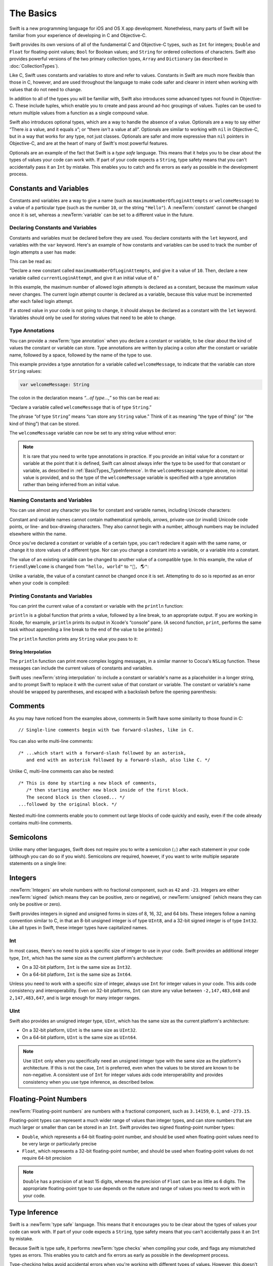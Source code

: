 The Basics
==========

Swift is a new programming language for iOS and OS X app development.
Nonetheless, many parts of Swift will be familiar
from your experience of developing in C and Objective-C.

Swift provides its own versions of all of the fundamental C and Objective-C types,
such as ``Int`` for integers; ``Double`` and ``Float`` for floating-point values;
``Bool`` for Boolean values; and ``String`` for ordered collections of characters.
Swift also provides powerful versions of the two primary collection types,
``Array`` and ``Dictionary`` (as described in :doc:`CollectionTypes`).

Like C, Swift uses constants and variables to store and refer to values.
Constants in Swift are much more flexible than those in C, however,
and are used throughout the language to make code safer and clearer in intent
when working with values that do not need to change.

In addition to all of the types you will be familiar with,
Swift also introduces some advanced types not found in Objective-C.
These include tuples,
which enable you to create and pass around ad-hoc groupings of values.
Tuples can be used to return multiple values from a function as a single compound value.

Swift also introduces optional types,
which are a way to handle the absence of a value.
Optionals are a way to say either “There *is* a value, and it equals *x*”;
or “there *isn't* a value at all”.
Optionals are similar to working with ``nil`` in Objective-C,
but in a way that works for any type, not just classes.
Optionals are safer and more expressive than ``nil`` pointers in Objective-C,
and are at the heart of many of Swift's most powerful features.

Optionals are an example of the fact that Swift is a *type safe* language.
This means that it helps you to be clear about the types of values your code can work with.
If part of your code expects a ``String``,
type safety means that you can't accidentally pass it an ``Int`` by mistake.
This enables you to catch and fix errors as early as possible in the development process.

.. _BasicTypes_ConstantsAndVariables:

Constants and Variables
-----------------------

Constants and variables are a way to give a name
(such as ``maximumNumberOfLoginAttempts`` or ``welcomeMessage``)
to a value of a particular type
(such as the number ``10``, or the string ``"Hello"``).
A :newTerm:`constant` cannot be changed once it is set, whereas
a :newTerm:`variable` can be set to a different value in the future.

.. _BasicTypes_DeclaringConstantsAndVariables:

Declaring Constants and Variables
~~~~~~~~~~~~~~~~~~~~~~~~~~~~~~~~~

Constants and variables must be declared before they are used.
You declare constants with the ``let`` keyword,
and variables with the ``var`` keyword.
Here's an example of how constants and variables can be used
to track the number of login attempts a user has made:

.. testcode:: constantsAndVariables

   -> let maximumNumberOfLoginAttempts = 10
   << // maximumNumberOfLoginAttempts : Int = 10
   -> var currentLoginAttempt = 0
   << // currentLoginAttempt : Int = 0

This can be read as:

“Declare a new constant called ``maximumNumberOfLoginAttempts``,
and give it a value of ``10``.
Then, declare a new variable called ``currentLoginAttempt``,
and give it an initial value of ``0``.”

In this example,
the maximum number of allowed login attempts is declared as a constant,
because the maximum value never changes.
The current login attempt counter is declared as a variable,
because this value must be incremented after each failed login attempt.

If a stored value in your code is not going to change,
it should always be declared as a constant with the ``let`` keyword.
Variables should only be used for
storing values that need to be able to change.

.. TODO: I need to mention that globals are lazily initialized somewhere.
   Probably not here, but somewhere.

.. _BasicTypes_TypeAnnotations:

Type Annotations
~~~~~~~~~~~~~~~~

You can provide a :newTerm:`type annotation` when you declare a constant or variable,
to be clear about the kind of values the constant or variable can store.
Type annotations are written by placing a colon after the constant or variable name,
followed by a space, followed by the name of the type to use.

This example provides a type annotation for a variable called ``welcomeMessage``,
to indicate that the variable can store ``String`` values:

.. code::

   var welcomeMessage: String

.. TESTME: this example can't be swifttested,
   because variables can't be left uninitialized in the REPL.
   It will need manual testing instead.

The colon in the declaration means *“…of type…,”*
so this can be read as:

“Declare a variable called ``welcomeMessage`` that is of type ``String``.”

The phrase “of type ``String``” means “can store any ``String`` value.”
Think of it as meaning “the type of thing” (or “the kind of thing”) that can be stored.

The ``welcomeMessage`` variable can now be set to any string value without error:

.. testcode:: constantsAndVariables

   >> var welcomeMessage = "Hello"
   << // welcomeMessage : String = "Hello"
   -> welcomeMessage = "Hello"

.. note::

   It is rare that you need to write type annotations in practice.
   If you provide an initial value for a constant or variable at the point that it is defined,
   Swift can almost always infer the type to be used for that constant or variable,
   as described in :ref:`BasicTypes_TypeInference`.
   In the ``welcomeMessage`` example above, no initial value is provided,
   and so the type of the ``welcomeMessage`` variable is specified with a type annotation
   rather than being inferred from an initial value.

.. _BasicTypes_NamingConstantsAndVariables:

Naming Constants and Variables
~~~~~~~~~~~~~~~~~~~~~~~~~~~~~~

You can use almost any character you like for constant and variable names,
including Unicode characters:

.. testcode:: constantsAndVariables

   -> let π = 3.14159
   << // π : Double = 3.14159
   -> let 你好 = "你好世界"
   << // 你好 : String = "你好世界"
   -> let 🐶🐮 = "dogcow"
   << // 🐶🐮 : String = "dogcow"

Constant and variable names cannot contain
mathematical symbols, arrows, private-use (or invalid) Unicode code points,
or line- and box-drawing characters.
They also cannot begin with a number,
although numbers may be included elsewhere within the name.

Once you've declared a constant or variable of a certain type,
you can't redeclare it again with the same name,
or change it to store values of a different type.
Nor can you change a constant into a variable,
or a variable into a constant.

The value of an existing variable can be changed to another value of a compatible type.
In this example, the value of ``friendlyWelcome`` is changed from
``"hello, world"`` to ``"👋, 🌎"``:

.. testcode:: constantsAndVariables

   -> var friendlyWelcome = "hello, world"
   << // friendlyWelcome : String = "hello, world"
   /> friendlyWelcome is \"\(friendlyWelcome)\"
   </ friendlyWelcome is "hello, world"
   -> friendlyWelcome = "👋, 🌎"
   /> friendlyWelcome is now \"\(friendlyWelcome)\"
   </ friendlyWelcome is now "👋, 🌎"

Unlike a variable, the value of a constant cannot be changed once it is set.
Attempting to do so is reported as an error when your code is compiled:

.. testcode:: constantsAndVariables

   -> let languageName = "Swift"
   << // languageName : String = "Swift"
   -> languageName = "Swift++"
   // this is a compile-time error – languageName cannot be changed
   !! <REPL Input>:1:14: error: cannot assign to 'let' value 'languageName'
   !! languageName = "Swift++"
   !! ~~~~~~~~~~~~ ^

.. QUESTION: should this section mention that Swift-clashing names
   can be qualified with a backtick (e.g. let `protocol` = 1)?
   It's of a kind with the contents of this section, but it's pretty damn niche…

.. _BasicTypes_PrintingConstantsAndVariables:

Printing Constants and Variables
~~~~~~~~~~~~~~~~~~~~~~~~~~~~~~~~

You can print the current value of a constant or variable with the ``println`` function:

.. testcode:: constantsAndVariables

   -> println(friendlyWelcome)
   <- 👋, 🌎

``println`` is a global function that prints a value,
followed by a line break, to an appropriate output.
If you are working in Xcode, for example,
``println`` prints its output in Xcode's “console” pane.
(A second function, ``print``, performs the same task
without appending a line break to the end of the value to be printed.)

.. QUESTION: have I referred to Xcode's console correctly here?
   Should I mention other output streams, such as the REPL / playgrounds?

.. NOTE: this is a deliberately simplistic description of what you can do with println().
   It will be expanded later on.

.. QUESTION: is this *too* simplistic?
   Strictly speaking, you can't print the value of *any* constant or variable –
   you can only print values of types for which String has a constructor.

The ``println`` function prints any ``String`` value you pass to it:

.. testcode:: constantsAndVariables

   -> println("This is a string")
   <- This is a string

.. _BasicTypes_StringInterpolation:

String Interpolation
____________________

The ``println`` function can print more complex logging messages,
in a similar manner to Cocoa's ``NSLog`` function.
These messages can include the current values of constants and variables.

Swift uses :newTerm:`string interpolation` to include a constant or variable's name
as a placeholder in a longer string,
and to prompt Swift to replace it with the current value of that constant or variable.
The constant or variable's name should be wrapped by parentheses,
and escaped with a backslash before the opening parenthesis:

.. testcode:: constantsAndVariables

   -> println("The current value of friendlyWelcome is \(friendlyWelcome)")
   <- The current value of friendlyWelcome is 👋, 🌎

.. TODO: this still doesn't talk about all of the things that string interpolation can do.
   It should still be covered in more detail in the Strings and Characters chapter.

.. _BasicTypes_Comments:

Comments
--------

As you may have noticed from the examples above,
comments in Swift have some similarity to those found in C:

::

   // Single-line comments begin with two forward-slashes, like in C.

You can also write multi-line comments:

::

   /* ...which start with a forward-slash followed by an asterisk,
      and end with an asterisk followed by a forward-slash, also like C. */

Unlike C, multi-line comments can also be nested:

::

   /* This is done by starting a new block of comments,
      /* then starting another new block inside of the first block.
      The second block is then closed... */
   ...followed by the original block. */

Nested multi-line comments enable you to comment out large blocks of code quickly and easily,
even if the code already contains multi-line comments.

.. TESTME: These multiline comments can't be tested by swifttest,
   because they aren't supported by the REPL.
   They should be tested manually before release.

.. _BasicTypes_Semicolons:

Semicolons
----------

Unlike many other languages,
Swift does not require you to write a semicolon (``;``) after each statement in your code
(although you can do so if you wish).
Semicolons *are* required, however,
if you want to write multiple separate statements on a single line:

.. testcode:: semiColons

   -> let cat = "🐱"; let dog = "🐶"
   << // cat : String = "🐱"
   << // dog : String = "🐶"

.. _BasicTypes_Integers:

Integers
--------

:newTerm:`Integers` are whole numbers with no fractional component,
such as ``42`` and ``-23``.
Integers are either :newTerm:`signed` (which means they can be positive, zero or negative),
or :newTerm:`unsigned` (which means they can only be positive or zero).

Swift provides integers in signed and unsigned forms in sizes of
8, 16, 32, and 64 bits.
These integers follow a naming convention similar to C,
in that an 8-bit unsigned integer is of type ``UInt8``,
and a 32-bit signed integer is of type ``Int32``.
Like all types in Swift, these integer types have capitalized names.

.. _BasicTypes_Int:

Int
~~~

In most cases, there's no need to pick a specific size of integer to use in your code.
Swift provides an additional integer type, ``Int``,
which has the same size as the current platform's architecture:

* On a 32-bit platform, ``Int`` is the same size as ``Int32``.
* On a 64-bit platform, ``Int`` is the same size as ``Int64``.

Unless you need to work with a specific size of integer,
always use ``Int`` for integer values in your code.
This aids code consistency and interoperability.
Even on 32-bit platforms, ``Int`` can store any value between ``-2,147,483,648`` and ``2,147,483,647``,
and is large enough for many integer ranges.

.. _BasicTypes_UInt:

UInt
~~~~

Swift also provides an unsigned integer type, ``UInt``,
which has the same size as the current platform's architecture:

* On a 32-bit platform, ``UInt`` is the same size as ``UInt32``.
* On a 64-bit platform, ``UInt`` is the same size as ``UInt64``.

.. note::

   Use ``UInt`` only when you specifically need
   an unsigned integer type with the same size as the platform's architecture.
   If this is not the case, ``Int`` is preferred,
   even when the values to be stored are known to be non-negative.
   A consistent use of ``Int`` for integer values aids code interoperability
   and provides consistency when you use type inference, as described below.

.. _BasicTypes_FloatingPointNumbers:

Floating-Point Numbers
----------------------

:newTerm:`Floating-point numbers` are numbers with a fractional component,
such as ``3.14159``, ``0.1``, and ``-273.15``.

Floating-point types can represent a much wider range of values than integer types,
and can store numbers that are much larger or smaller than can be stored in an ``Int``.
Swift provides two signed floating-point number types:

* ``Double``, which represents a 64-bit floating-point number,
  and should be used when floating-point values need to be very large or particularly precise
* ``Float``, which represents a 32-bit floating-point number,
  and should be used when floating-point values do not require 64-bit precision

.. note::

   ``Double`` has a precision of at least 15 digits,
   whereas the precision of ``Float`` can be as little as 6 digits.
   The appropriate floating-point type to use depends on the nature and range of
   values you need to work with in your code.

.. TODO: mention infinity, -infinity etc.

.. _BasicTypes_TypeInference:

Type Inference
--------------

Swift is a :newTerm:`type safe` language.
This means that it encourages you to be clear about
the types of values your code can work with.
If part of your code expects a ``String``,
type safety means that you can't accidentally pass it an ``Int`` by mistake.

Because Swift is type safe,
it performs :newTerm:`type checks` when compiling your code,
and flags any mismatched types as errors.
This enables you to catch and fix errors as early as possible in the development process.

Type-checking helps avoid accidental errors when you're working with different types of values.
However, this doesn't mean that you have to specify the type of
every constant and variable that you declare.
If you don't specify the type of value you need,
Swift uses :newTerm:`type inference` to work out the appropriate type.
Type inference enables a compiler to automatically deduce
the type of a particular expression when it compiles your code,
simply by examining the values you provide.

Because of type inference, Swift requires far fewer type declarations
than languages such as C or Objective-C.
Constants and variables are still explicitly typed,
but much of the work of specifying their type is done for you.

Type inference is particularly useful
when you declare a constant or variable with an initial value.
This is often done by assigning a :newTerm:`literal value` (or :newTerm:`literal`)
to the constant or variable at the point that you declare it.
(A literal value is a one-off value that appears directly in your source code,
such as ``42`` and ``3.14159`` in the examples below.)

For example, if you assign a literal value of ``42`` to a new constant
without saying what type it is,
Swift infers that you want the constant to be an ``Int``,
because you have initialized it with a number that looks like an integer:

.. testcode:: typeInference

   -> let meaningOfLife = 42
   << // meaningOfLife : Int = 42
   // meaningOfLife is inferred to be of type Int

Likewise, if you don't specify a type for a floating-point literal,
Swift assumes that you want to create a ``Double``:

.. testcode:: typeInference

   -> let pi = 3.14159
   << // pi : Double = 3.14159
   // pi is inferred to be of type Double

Swift always chooses ``Double`` (rather than ``Float``)
when inferring the type of floating-point numbers.

If you combine integer and floating-point literals in an expression,
a type of ``Double`` will be inferred from the context:

.. testcode:: typeInference

   -> let anotherPi = 3 + 0.14159
   << // anotherPi : Double = 3.14159
   // anotherPi is also inferred to be of type Double

The literal value of ``3`` has no explicit type in and of itself,
and so an appropriate output type of ``Double`` is inferred
from the presence of a floating-point literal as part of the addition.

.. _BasicTypes_NumericLiterals:

Numeric Literals
----------------

Integer literals can be written as:

* A :newTerm:`decimal` number, with no prefix
* A :newTerm:`binary` number, with a ``0b`` prefix
* An :newTerm:`octal` number, with a ``0o`` prefix
* A :newTerm:`hexadecimal` number, with a ``0x`` prefix

All of these integer literals have a decimal value of ``17``:

.. testcode:: numberLiterals

   -> let decimalInteger = 17
   << // decimalInteger : Int = 17
   -> let binaryInteger = 0b10001      // 17 in binary notation
   << // binaryInteger : Int = 17
   -> let octalInteger = 0o21         // 17 in octal notation
   << // octalInteger : Int = 17
   -> let hexadecimalInteger = 0x11     // 17 in hexadecimal notation
   << // hexadecimalInteger : Int = 17

Floating-point literals can be decimal (with no prefix),
or hexadecimal (with a ``0x`` prefix).
They must always have a number (or hexadecimal number) on both sides of the decimal point.
They can also have an optional :newTerm:`exponent`,
indicated by an uppercase or lowercase ``e`` for decimal floats,
or an uppercase or lowercase ``p`` for hexadecimal floats.

For decimal numbers with an exponent of ``exp``,
the base number is multiplied by 10\ :superscript:`exp`:

* ``1.25e2`` means 1.25 ⨉ 10\ :superscript:`2`, or ``125.0``.
* ``1.25e-2`` means 1.25 ⨉ 10\ :superscript:`-2`, or ``0.0125``.

For hexadecimal numbers with an exponent of ``exp``,
the base number is multiplied by 2\ :superscript:`exp`:

* ``0xFp2`` means 15 ⨉ 2\ :superscript:`2`, or ``60.0``.
* ``0xFp-2`` means 15 ⨉ 2\ :superscript:`-2`, or ``3.75``.

All of these floating-point literals have a decimal value of ``12.1875``:

.. testcode:: numberLiterals

   -> let decimalDouble = 12.1875
   << // decimalDouble : Double = 12.1875
   -> let exponentDouble = 1.21875e1
   << // exponentDouble : Double = 12.1875
   -> let hexadecimalDouble = 0xC.3p0
   << // hexadecimalDouble : Double = 12.1875

Numeric literals can contain extra formatting to make them easier to read.
Both integers and floats can be padded with extra zeroes at the beginning
and can contain underscores to help with readability.
Neither type of formatting affects the underlying value of the literal:

.. testcode:: numberLiterals

   -> let paddedDouble = 000123.456
   << // paddedDouble : Double = 123.456
   -> let oneMillion = 1_000_000
   << // oneMillion : Int = 1000000
   -> let justOverOneMillion = 1_000_000.000_000_1
   << // justOverOneMillion : Double = 1000000.0000001

.. _BasicTypes_NumericTypeConversion:

Numeric Type Conversion
-----------------------

Use the ``Int`` type for all general-purpose integer constants and variables in your code,
even if they are known to be non-negative.
Using the default integer type in everyday situations means that
integer constants and variables are immediately interoperable in your code
and will match the inferred type for integer literal values.

Use other integer types only when they are are specifically needed for the task at hand,
because of explicitly-sized data from an external source,
or for performance, memory usage, or other necessary optimization.
Using explicitly-sized types in these situations
helps to catch any accidental value overflows
and implicitly documents the nature of the data being used.

.. _BasicTypes_IntegerBounds:

Integer Bounds
~~~~~~~~~~~~~~

You can access the minimum and maximum values of each integer type
with its ``min`` and ``max`` properties:

.. testcode:: constantsAndVariables

   -> let minValue = UInt8.min  // minValue is equal to 0, and is of type UInt8
   << // minValue : UInt8 = 0
   -> let maxValue = UInt8.max  // maxValue is equal to 255, and is of type UInt8
   << // maxValue : UInt8 = 255

The values of these properties are of the appropriate-sized number type
(such as ``UInt8`` in the example above)
and can therefore be used in expressions alongside other values of the same type.

.. _BasicTypes_IntegerConversion:

Integer Conversion
~~~~~~~~~~~~~~~~~~

The range of numbers that can be stored in an integer constant or variable
is different for each numeric type.
An ``Int8`` constant or variable can store numbers between ``-128`` and ``127``,
whereas a ``UInt8`` constant or variable can store numbers between ``0`` and ``255``.
A number that will not fit into a constant or variable of a sized integer type
is reported as an error when your code is compiled:

.. testcode:: constantsAndVariablesOverflowError

   -> let cannotBeNegative: UInt8 = -1
   !! <REPL Input>:1:31: error: integer literal overflows when stored into 'UInt8'
   !! let cannotBeNegative: UInt8 = -1
   !!                        ^
   // UInt8 cannot store negative numbers, and so this will report an error
   -> let tooBig: Int8 = Int8.max + 1
   !! <REPL Input>:1:29: error: arithmetic operation '127 + 1' (on type 'Int8') results in an overflow
   !! let tooBig: Int8 = Int8.max + 1
   !!                      ^
   // Int8 cannot store a number larger than its maximum value,
   // and so this will also report an error

Because each numeric type can store a different range of values,
numeric type conversion is something you must opt in to on a case-by-case basis.
This opt-in approach avoids accidental errors
and helps make type conversion intentions explicit in your code.

To convert one specific number type to another,
you initialize a new number of the desired type with the existing value:

.. testcode:: typeConversion

   -> let twoThousand: UInt16 = 2_000
   << // twoThousand : UInt16 = 2000
   -> let one: UInt8 = 1
   << // one : UInt8 = 1
   -> let twoThousandAndOne = twoThousand + UInt16(one)
   << // twoThousandAndOne : UInt16 = 2001

The constant ``twoThousand`` is of type ``UInt16``,
whereas the constant ``one`` is of type ``UInt8``.
They cannot be added together directly,
because they are not of the same type.
Instead, this code calls ``UInt16(one)`` to create a new ``UInt16`` initialized with the value of ``one``,
and uses this value in place of the original.
Because both sides of the addition are now of type ``UInt16``,
the addition is allowed.
The output constant (``twoThousandAndOne``) is inferred to be of type ``UInt16``,
because it is the sum of two ``UInt16`` values.

``SomeType(ofInitialValue)`` is the default way to call the initializer of a Swift type
and pass in an initial value.
Behind the scenes, ``UInt16`` has an initializer that accepts a ``UInt8`` value,
and so this initializer is used to make a new ``UInt16`` from an existing ``UInt8``.
You can't pass in *any* type here, however –
it has to be a type for which ``UInt16`` provides an initializer.
Extending existing types to provide initializers that accept new types
(including your own type definitions)
is covered in :doc:`Extensions`.

.. _BasicTypes_IntegerAndFloatingPointConversion:

Integer and Floating-Point Conversion
~~~~~~~~~~~~~~~~~~~~~~~~~~~~~~~~~~~~~

Conversions between integer and floating-point numeric types must be made explicit:

.. testcode:: typeConversion

   -> let three = 3
   << // three : Int = 3
   -> let pointOneFourOneFiveNine = 0.14159
   << // pointOneFourOneFiveNine : Double = 0.14159
   -> let pi = Double(three) + pointOneFourOneFiveNine
   << // pi : Double = 3.14159
   /> pi equals \(pi), and is inferred to be of type Double
   </ pi equals 3.14159, and is inferred to be of type Double

Here, the value of the constant ``three`` is used to create a new value of type ``Double``,
so that both sides of the addition are of the same type.
Without this conversion in place, the addition would not be allowed.

The reverse is also true for floating-point to integer conversion,
in that an integer type can be initialized with a ``Double`` or ``Float`` value:

.. testcode:: typeConversion

   -> let integerPi = Int(pi)
   << // integerPi : Int = 3
   /> integerPi equals \(integerPi), and is inferred to be of type Int
   </ integerPi equals 3, and is inferred to be of type Int

Floating-point values are always truncated when used to initialize a new integer value in this way.
This means that ``4.75`` becomes ``4``, and ``-3.9`` becomes ``-3``.

.. FIXME: negative floating-point numbers cause an overflow when used
   to initialize an unsigned integer type.
   This has been filed as rdar://problem/16206455,
   and this section may need updating based on the outcome of that Radar.

.. note::

   The rules for combining numeric constants and variables are different from
   the rules for numeric literals.
   The literal value ``3`` can be added directly to the literal value ``0.14159``,
   because number literals do not have an explicit type in and of themselves.
   Their type is inferred only at the point that they are evaluated by the compiler.

.. NOTE: this section on explicit conversions could be included in the Operators section.
   I think it's more appropriate here, however,
   and helps to reinforce the “just use Int” message.

.. _BasicTypes_TypeAliases:

Type Aliases
------------

:newTerm:`Type aliases` define an alternative name for an existing type.
You define type aliases with the ``typealias`` keyword.

Type aliases are useful when you want to refer to an existing type
by a name that is contextually more appropriate,
such as when working with data of a specific size from an external source:

.. testcode:: typeAliases

   -> typealias AudioSample = UInt16

Once you define a type alias,
you can use the alias anywhere you might use the original name:

.. testcode:: typeAliases

   -> var maxAmplitudeFound = AudioSample.min
   << // maxAmplitudeFound : UInt16 = 0
   /> maxAmplitudeFound is now \(maxAmplitudeFound)
   </ maxAmplitudeFound is now 0

Here, ``AudioSample`` is defined as an alias for ``UInt16``.
Because it is an alias,
the call to ``AudioSample.min`` actually calls ``UInt16.min``,
which provides an initial value of ``0`` for the ``maxAmplitudeFound`` variable.

.. note::

   Type aliases do not actually define a new type in Swift.
   They are simply an alternative name for an existing type.
   In the example above,
   ``maxAmplitudeFound`` is of type ``UInt16``, not ``AudioSample``.

.. _BasicTypes_Booleans:

Booleans
--------

Swift has a basic :newTerm:`Boolean` type, called ``Bool``.
Boolean values are referred to as :newTerm:`logical`,
because they can only ever be true or false.
Swift provides two Boolean literal values,
``true`` and ``false``:

.. testcode:: booleans

   -> let orangesAreOrange = true
   << // orangesAreOrange : Bool = true
   -> let turnipsAreDelicious = false
   << // turnipsAreDelicious : Bool = false

The types of ``orangesAreOrange`` and ``turnipsAreDelicious``
have been inferred as ``Bool`` from the fact that
they were initialized with Boolean literal values.
As with ``Int`` and ``Double`` above,
you don't need to declare constants or variables as ``Bool``
if you set them to ``true`` or ``false`` as soon as you create them.
Type inference helps to make Swift code much more concise and readable
when initializing constants or variables with other values whose type is already known.

Boolean values are particularly useful when you work with conditional statements
such as the ``if``-``else`` statement:

.. testcode:: booleans

   -> if turnipsAreDelicious {
         println("Mmm, tasty turnips!")
      } else {
         println("Eww, turnips are horrible.")
      }
   <- Eww, turnips are horrible.

Conditional statements such as ``if``-``else`` are covered in more detail in :doc:`ControlFlow`.

Swift's type safety means that non-Boolean values cannot be substituted for ``Bool``.
The following example reports a compile-time error:

.. testcode:: booleansNotLogicValue

   -> let i = 1
   << // i : Int = 1
   -> if i {
         // this example will not compile, and will report an error
      }
   !! <REPL Input>:1:4: error: type 'Int' does not conform to protocol 'LogicValue'
   !! if i {
   !!   ^

However, it is valid to say:

.. testcode:: booleansIsLogicValue

   -> let i = 1
   << // i : Int = 1
   -> if i == 1 {
         // this example will compile successfully
      }

The result of the ``i == 1`` comparison is of type ``Bool``,
and so this second example passes the type-check.
(Comparisons like ``i == 1`` are discussed in :doc:`BasicOperators`.)

As with other examples of type safety in Swift,
this approach avoids accidental errors,
and ensures that the intention of a particular section of code is always clear.

.. note::

   Strictly speaking, an ``if``-``else`` statement's condition expression
   can be of any type that conforms to the ``LogicValue`` protocol.
   ``Bool`` is one example of a type that conforms to this protocol,
   but there are others, such as optionals, described below.
   The ``LogicValue`` protocol is described in more detail in :doc:`Protocols`.

.. TODO: I'm not quite happy with this yet.
   Introducing the LogicValue protocol at this early stage is a bit overkill.
   I'd like to revisit this if time permits, and maybe move this to Control Flow.

.. TODO: the LogicValue protocol is not yet described in the Protocols chapter.

.. _BasicTypes_Tuples:

Tuples
------

:newTerm:`Tuples` group multiple values into a single compound value.
The values within a tuple can be of any type,
and do not have to be of the same type as each other.

Here's an example of a tuple:

.. testcode:: tuples

   -> let http404Error = (404, "Not Found")
   << // http404Error : (Int, String) = (404, "Not Found")
   /> http404Error is of type (Int, String), and equals (\(http404Error.0), \"\(http404Error.1)\")
   </ http404Error is of type (Int, String), and equals (404, "Not Found")

``(404, "Not Found")`` is a tuple that describes an *HTTP status code*.
An HTTP status code is a special value returned by a web server whenever you request a web page.
A status code of ``404 Not Found`` is returned if you request a webpage that doesn't exist.

The ``(404, "Not Found")`` tuple groups together an ``Int`` and a ``String``
to give the HTTP status code two separate values:
a number, and a human-readable description.
It can be described as “a tuple of type ``(Int, String)``”.

You can create tuples from whatever permutation of types you like,
and they can contain as many different types as you like.
There's nothing stopping you from having
a tuple of type ``(Int, Int, Int)``, or ``(String, Bool)``,
or indeed any other permutation you require.

You can access the individual element values in a tuple using index numbers starting at zero:

.. testcode:: tuples

   -> println("The status code is \(http404Error.0)")
   <- The status code is 404
   -> println("The status message is \(http404Error.1)")
   <- The status message is Not Found

Alternatively,
you can :newTerm:`decompose` a tuple's contents into separate constants or variables,
which can then be accessed as usual:

.. testcode:: tuples

   -> let (statusCode, statusMessage) = http404Error
   << // (statusCode, statusMessage) : (Int, String) = (404, "Not Found")
   -> println("The status code is \(statusCode)")
   <- The status code is 404
   -> println("The status message is \(statusMessage)")
   <- The status message is Not Found

You can also name the elements in a tuple directly when the tuple is defined:

.. testcode:: tuples

   -> let http200Status = (statusCode: 200, description: "OK")
   << // http200Status : (statusCode: Int, description: String) = (200, "OK")

If you name the elements in a tuple,
you can use the element names to access the values of those elements:

.. testcode:: tuples

   -> println("The status code is \(http200Status.statusCode)")
   <- The status code is 200
   -> println("The status message is \(http200Status.description)")
   <- The status message is OK

Tuples are particularly useful as the return values of functions.
A function that tries to retrieve a web page might return the ``(Int, String)`` tuple type
to describe the success or failure of the page retrieval.
By returning a tuple with two distinct values,
each of a different type,
the function provides more useful information about its outcome
than if it could only return a single value of a single type.
Functions are described in detail in :doc:`Functions`.

.. note::

   Tuples are useful for temporary groups of related values.
   They are not suited to the creation of complex data structures.
   If your data structure is likely to persist beyond a temporary scope,
   model it as a class or structure, rather than as a tuple.
   See :doc:`ClassesAndStructures`.

.. _BasicTypes_Optionals:

Optionals
---------

You use :newTerm:`optionals` in situations where a value may be absent.
An optional says:

* There *is* a value, and it equals *x*

…or…

* There *isn't* a value at all

.. note::

   This concept doesn't exist in C or Objective-C.
   The nearest thing in Objective-C is
   the ability to return ``nil`` from a method that would otherwise return an object,
   with ``nil`` meaning “the absence of a valid object.”
   However, this only works for objects – it doesn't work for
   structs, basic C types, or enumeration values.
   For these types,
   Objective-C methods typically return a special value (such as ``NSNotFound``) to indicate the absence of a value.
   This assumes that the method's caller knows there is a special value to test against,
   and remembers to check for it.
   Swift's optionals let you indicate the absence of a value for *any type at all*,
   without the need for special constants or ``nil`` tests.

Here's an example.
Swift's ``String`` type has a method called ``toInt``,
which tries to convert a ``String`` value into an ``Int`` value.
However, not every string can be converted into an integer.
The string ``"123"`` can be converted into the numeric value ``123``,
but the string ``"hello, world"`` does not have an obvious numeric value to convert to.

The example below shows how to use ``toInt`` to try and convert a ``String`` into an ``Int``:

.. testcode:: optionals

   -> let possibleNumber = "123"
   << // possibleNumber : String = "123"
   -> let convertedNumber = possibleNumber.toInt()
   << // convertedNumber : Int? = <unprintable value>
   // convertedNumber is inferred to be of type "Int?", or "optional Int"

Because the ``toInt`` method might fail,
it returns an *optional* ``Int``, rather than an ``Int``.
An optional ``Int`` is written as ``Int?``, not ``Int``.
The question mark indicates that the value it contains is optional,
meaning that it might contain *some* ``Int`` value,
or it might contain *no value at all*.
(It can't contain anything else, such as a ``Bool`` value or a ``String`` value –
it's either an ``Int``, or it's nothing at all.)

If-Else
~~~~~~~

You can use an ``if``-``else`` statement to find out whether an optional contains a value.
If an optional does have a value, it equates to ``true``;
if it has no value at all, it equates to ``false``.

Once you're sure that the optional *does* contain a value,
you can access its underlying value
by adding an exclamation mark (``!``) to the end of the optional's name.
The exclamation mark effectively says,
“I know that this optional definitely has a value – please use it.”

.. testcode:: optionals

   -> if convertedNumber {
         println("\(possibleNumber) has an integer value of \(convertedNumber!)")
      } else {
         println("\(possibleNumber) could not be converted to an integer")
      }
   <- 123 has an integer value of 123

``if``-``else`` statements are described in more detail in :doc:`ControlFlow`.

.. note::

   Trying to use ``!`` to access a non-existent optional value triggers
   an unrecoverable runtime error.

.. _BasicTypes_OptionalBinding:

Optional Binding
~~~~~~~~~~~~~~~~

:newTerm:`Optional binding` is a convenient way to find out if an optional contains a value,
and to make that value available as a constant or variable if it exists.
Optional binding can be used with ``if``-``else`` and ``while`` statements
to check for a value inside the optional,
and to extract that value into a constant or variable,
as part of a single action.
(``if``-``else`` and ``while`` statements are described in more detail in :doc:`ControlFlow`.)

Optional bindings for the ``if``-``else`` statement are written in the following form:

.. syntax-outline::

   if let <#constantName#> = <#someOptional#> {
      <#statements#>
   }

The ``possibleNumber`` example from the ``if``-``else`` section above
can be rewritten to use optional binding:

.. testcode:: optionals

   -> if let actualNumber = possibleNumber.toInt() {
         println("\(possibleNumber) has an integer value of \(actualNumber)")
      } else {
         println("\(possibleNumber) could not be converted to an integer")
      }
   <- 123 has an integer value of 123

As in the ``if``-``else`` section above,
this example uses the ``toInt`` method from ``String``
to try and convert ``"123"`` into an ``Int``.
It then prints a message to indicate if the conversion was successful.

``if let actualNumber = possibleNumber.toInt()`` can be read as:

“If the optional ``Int`` returned by ``possibleNumber.toInt`` contains a value,
set a new constant called ``actualNumber`` to the value contained in the optional.”

If the conversion is successful,
the ``actualNumber`` constant becomes available for use within
the first branch of the ``if``-``else`` statement.
It has already been initialized with the value contained *within* the optional,
and so there is no need to use the ``!`` suffix to access its value.
In this example, ``actualNumber`` is simply used to print the result of the conversion.

You can use both constants and variables with optional binding.
If you wanted to manipulate the value of ``actualNumber``
within the first block of the ``if``-``else`` statement,
you could write ``if var actualNumber`` instead,
and the value contained within the optional
would be made available as a variable rather than a constant.

.. note::

   Constants or variables created with optional binding
   are only available within the code block following their creation,
   as in the first branch of the ``if``-``else`` statement above.
   If you want to work with the optional's value outside of this code block,
   you should declare a constant or variable yourself
   before the ``if``-``else`` statement begins.

.. _BasicTypes_Nil:

nil
~~~

You can set an optional variable back to a valueless state
by assigning it the special value ``nil``:

.. testcode:: optionals

   -> var serverResponseCode: Int? = 404
   << // serverResponseCode : Int? = <unprintable value>
   /> serverResponseCode contains an actual Int value of \(serverResponseCode!)
   </ serverResponseCode contains an actual Int value of 404
   -> serverResponseCode = nil
   // serverResponseCode now contains no value

.. note::

   ``nil`` cannot be used with non-optional constants and variables.
   If a constant or variable in your code needs to be able to cope with
   the absence of a value under certain conditions,
   it should always be declared as an optional value of the appropriate type.

If you define an optional constant or variable without providing a default value,
the constant or variable is automatically set to ``nil`` for you:

.. testcode:: optionals

   -> var surveyAnswer: String?
   << // surveyAnswer : String? = <unprintable value>
   // surveyAnswer is automatically set to nil

.. note::

   Swift's ``nil`` is not the same as ``nil`` in Objective-C.
   In Objective-C, ``nil`` is a pointer to a non-existent object.
   In Swift, ``nil`` is not a pointer – it is the absence of a value of a certain type.
   Optionals of *any* type can be set to ``nil``, not just object types.

.. _BasicTypes_Assertions:

Assertions
----------

Optionals enable you to check for values that may or may not exist,
and to write code that copes gracefully with the absence of a value.
In some cases, however, it is simply not possible for your code to continue execution
if a value does not exist, or if a provided value does not satisfy certain conditions.
In these situations,
you can trigger an :newTerm:`assertion` in your code to end code execution,
and to provide an opportunity to debug the cause of the absent or invalid value.

An assertion is a runtime check that some Boolean condition definitely equates to ``true``.
Literally put, an assertion “asserts” that a condition is true.
You use an assertion to make sure that an essential condition is satisfied
before executing any further code.
If the condition equates to ``true``, code execution continues as normal;
if the condition equates to ``false``, code execution ends, and your app is terminated.

If your code triggers an assertion while running in a debug environment,
such as when you build and run an app in Xcode,
an assertion enables you to see exactly where the invalid state occurred,
and to query the state of your app at the time that the assertion was triggered.
An assertion also gives you the opportunity to provide
a suitable debug message as to the nature of the assert.

You write an assertion by calling the global ``assert`` function.
You pass the ``assert`` function an expression that equates to ``true`` or ``false``,
and a string message to display if the result of the condition is ``false``:

.. testcode:: assertions

   -> let age = -3
   << // age : Int = -3
   -> assert(age >= 0, "A person's age cannot be less than zero")
   xx assert
   // this causes the assertion to trigger, because age is not >= 0

In this example, code execution will only continue if ``age >= 0`` equates to ``true`` –
that is, if the value of ``age`` is non-negative.
If the value of ``age`` *is* negative, as in the code above,
then ``age >= 0`` equates to ``false``,
and the assertion is triggered, terminating the application.

Assertion messages cannot use string interpolation.
The assertion message can be omitted if desired, as in the following example:

.. testcode:: assertions

   -> assert(age >= 0)
   xx assert

.. _BasicTypes_WhenToUseAssertions:

When To Use Assertions
~~~~~~~~~~~~~~~~~~~~~~

Use an assert whenever a condition has the potential to be false,
but must *definitely* be true in order for your code to continue execution.
Suitable candidates for an assertion check include:

* A subscript index is passed to a custom subscript implementation,
  but the subscript index could be invalid or out of bounds.

* A value is passed to a function,
  but an invalid value means that the function cannot fulfil its task.

* An optional value is currently ``nil``,
  but a non-``nil`` value is essential for subsequent code to execute successfully.

Subscripts are described in :doc:`Subscripts`,
and functions are described in :doc:`Functions`.

.. note::

   Assertions cause your app to terminate,
   and are not a substitute for designing your code in such a way
   that invalid conditions are unlikely to arise.
   Nonetheless, in situations where invalid conditions are possible,
   an assertion is an effective way to ensure that
   such conditions are highlighted and noticed during development,
   before your app is published.

.. QUESTION: is this the right place for the assertions section to go?